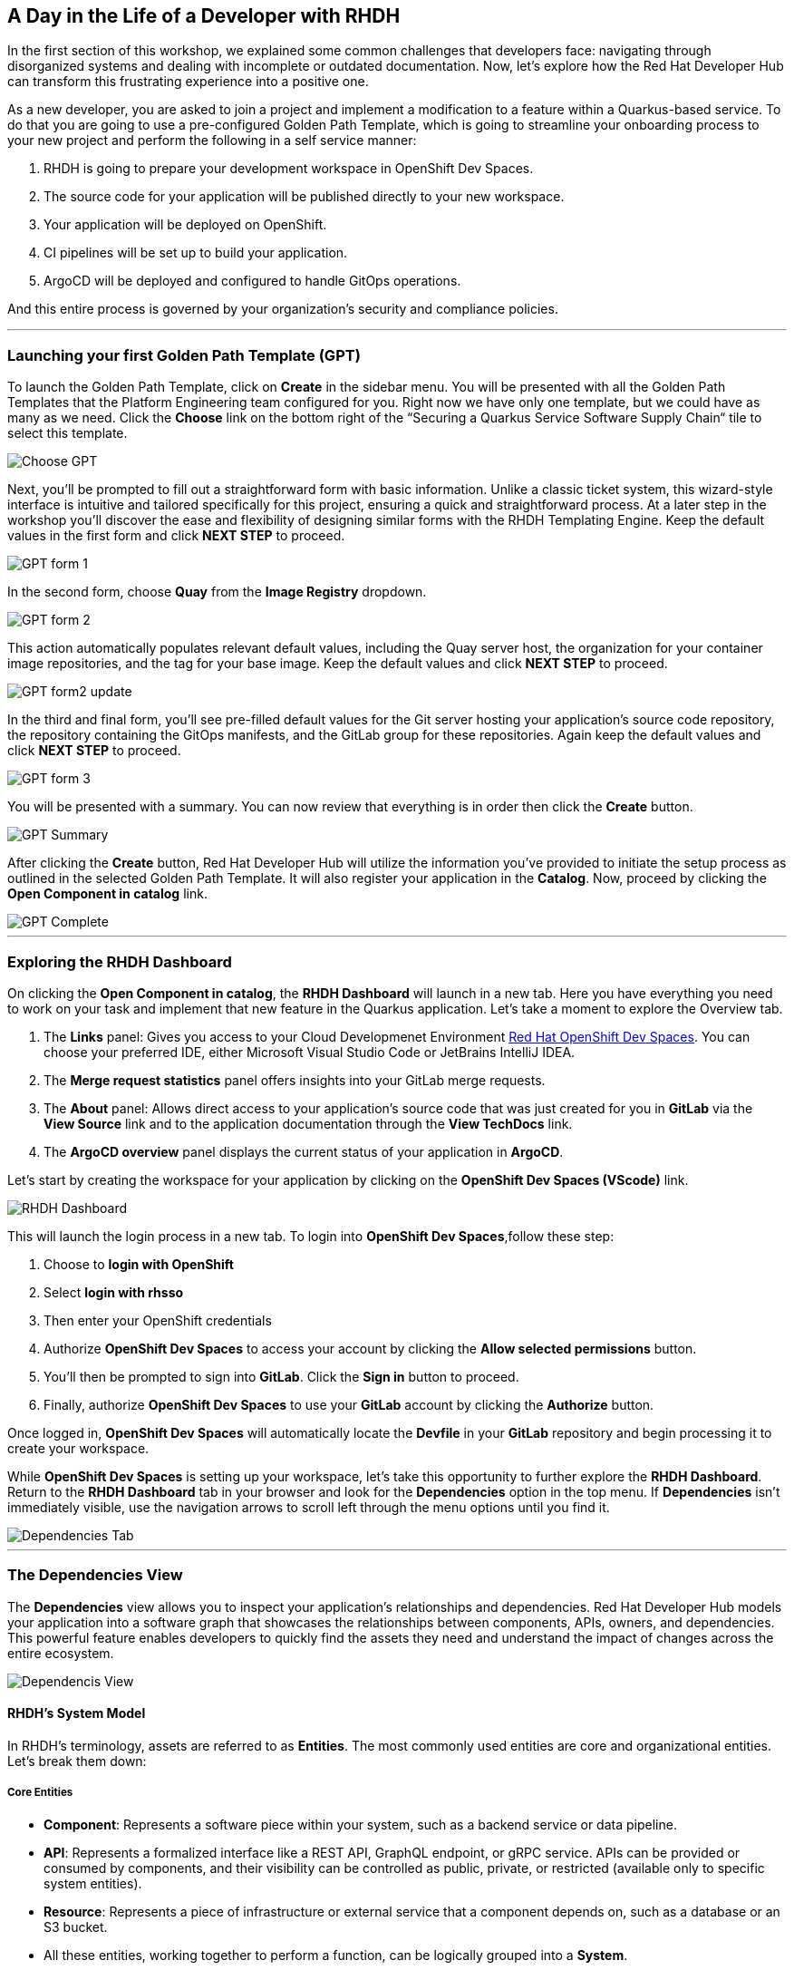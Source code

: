 == A Day in the Life of a Developer with RHDH

In the first section of this workshop, we explained some common challenges that developers face: navigating through disorganized systems and dealing with incomplete or outdated documentation. Now, let's explore how the Red Hat Developer Hub can transform this frustrating experience into a positive one.

As a new developer, you are asked to join a project and implement a modification to a feature within a Quarkus-based service. To do that you are going to use a pre-configured Golden Path Template, which is going to streamline your onboarding process to your new project and perform the following in a self service manner:

. RHDH is going to prepare your development workspace in OpenShift Dev Spaces.
. The source code for your application will be published directly to your new workspace.
. Your application will be deployed on OpenShift.
. CI pipelines will be set up to build your application.
. ArgoCD will be deployed and configured to handle GitOps operations.

And this entire process is governed by your organization's security and compliance policies.

'''

=== Launching your first Golden Path Template (GPT)

To launch the Golden Path Template, click on *Create* in the sidebar menu. You will be presented with all the Golden Path Templates that the Platform Engineering team configured for you. Right now we have only one template, but we could have as many as we need. Click the *Choose* link on the bottom right of the “Securing a Quarkus Service Software Supply Chain“ tile to select this template.  

image::Choose_GPT.png[]

Next, you'll be prompted to fill out a straightforward form with basic information. Unlike a classic ticket system, this wizard-style interface is intuitive and tailored specifically for this project, ensuring a quick and straightforward process. At a later step in the workshop you'll discover the ease and flexibility of designing similar forms with the RHDH Templating Engine. Keep the default values in the first form and click *NEXT STEP* to proceed.

image::GPT_form_1.png[]

In the second form, choose *Quay* from the *Image Registry* dropdown. 

image::GPT_form_2.png[]

This action automatically populates relevant default values, including the Quay server host, the organization for your container image repositories, and the tag for your base image. Keep the default values and click *NEXT STEP* to proceed.

image::GPT_form2_update.png[]

In the third and final form, you'll see pre-filled default values for the Git server hosting your application's source code repository, the repository containing the GitOps manifests, and the GitLab group for these repositories. Again keep the default values and click *NEXT STEP* to proceed.

image::GPT_form_3.png[]

You will be presented with a summary. You can now review that everything is in order then click the *Create* button.

image::GPT_Summary.png[]

After clicking the *Create* button, Red Hat Developer Hub will utilize the information you've provided to initiate the setup process as outlined in the selected Golden Path Template. It will also register your application in the *Catalog*. Now, proceed by clicking the *Open Component in catalog* link.

image::GPT_Complete.png[]

'''

=== Exploring the RHDH Dashboard

On clicking the *Open Component in catalog*,  the *RHDH Dashboard* will launch in a new tab. Here you have everything you need to work on your task and implement that new feature in the Quarkus application. Let’s take a moment to explore the Overview tab.

. The *Links* panel: Gives you access to your Cloud Developmenet Environment link:https://developers.redhat.com/products/openshift-dev-spaces/overview[Red Hat OpenShift Dev Spaces]. You can choose your preferred IDE, either Microsoft Visual Studio Code or JetBrains IntelliJ IDEA. 
+
. The *Merge request statistics* panel offers insights into your GitLab merge requests.
+
. The *About* panel: Allows direct access to your application's source code that was just created for you in *GitLab* via the *View Source* link and to the application documentation through the *View TechDocs* link.
+
. The *ArgoCD overview* panel displays the current status of your application in *ArgoCD*.


Let’s start by creating the workspace for your application by clicking on the *OpenShift Dev Spaces (VScode)* link.



image::RHDH_Dashboard.png[]

This will launch the login process in a new tab. To login into *OpenShift Dev Spaces*,follow these step:

. Choose to *login with OpenShift*
+
. Select *login with rhsso*
+
. Then enter your OpenShift credentials
+
. Authorize *OpenShift Dev Spaces* to access your account by clicking the *Allow selected permissions* button.
+
. You'll then be prompted to sign into *GitLab*. Click the *Sign in* button to proceed.
+
. Finally, authorize *OpenShift Dev Spaces* to use your *GitLab* account by clicking the *Authorize* button. 

Once logged in, *OpenShift Dev Spaces* will automatically locate the *Devfile* in your *GitLab* repository and begin processing it to create your workspace.

While *OpenShift Dev Spaces* is setting up your workspace, let's take this opportunity to further explore the *RHDH Dashboard*. Return to the *RHDH Dashboard* tab in your browser and look for the *Dependencies* option in the top menu. If *Dependencies* isn't immediately visible, use the navigation arrows to scroll left through the menu options until you find it.

image::Dependencies_Tab.png[]

'''

=== The Dependencies View

The *Dependencies* view allows you to inspect your application’s relationships and dependencies. Red Hat Developer Hub models your application into a software graph that showcases the relationships between components, APIs, owners, and dependencies. This powerful feature enables developers to quickly find the assets they need and understand the impact of changes across the entire ecosystem.

image::Dependencis_View.png[]

==== RHDH’s System Model
In RHDH’s terminology, assets are referred to as *Entities*. The most commonly used entities are core and organizational entities. Let's break them down:

===== Core Entities

* *Component*: Represents a software piece within your system, such as a backend service or data pipeline.
* *API*: Represents a formalized interface like a REST API, GraphQL endpoint, or gRPC service. APIs can be provided or consumed by components, and their visibility can be controlled as public, private, or restricted (available only to specific system entities).
* *Resource*: Represents a piece of infrastructure or external service that a component depends on, such as a database or an S3 bucket.
* All these entities, working together to perform a function, can be logically grouped into a *System*.

===== Organizational Entities

* *User*: Represents an individual user within your organization.
* *Group*: Represents a team or other organizational units that users are members of.

These organizational entities own the core entities and play a crucial role in maintaining and managing them.

image::System_Model.png[]

Now that we have a better grasp of the terminology, let's examine the relationship diagram for our Quarkus application. The diagram illustrates a component named *my-quarkus-app*, which provides an API also named *my-quarkus-app* and is under the ownership of *user1*. Should there be dependencies on databases, external storage solutions like S3 buckets, or other components, these would be depicted within this diagram as well.

image::My-quarkus-app-diagram.png[]

Now let’s explore the *my-quarkus-app* API by clicking on it in the relationship diagram.

'''

=== The API View

In the API view, you'll find a lot of helpful information including access to source code, documentation, and a visual representation of relationships from the API's perspective.  To interact with your API, select the *Definition* tab. 

image::API_View.png[]

Here you'll find a Swagger UI, which provides an interactive interface for exploring and testing your API's requests.

image::Swagger_UI.png[]

Switch back to the “Overview” tab, and under owner click on the link corresponding to your user, which in our example is labeled as *user1*.

image::Switch_To_Owner_View.png[]

'''

=== The Ownership View

As we discussed in the workshop introduction, it is often very hard to understand who owns which component. However, RHDH simplifies this by clearly displaying the group responsible for the component and APIs you're working with, complete with contact details. You can also view all related components and APIs managed by this group.
So really the Red Hat Developer Hub makes it very easy to find and explore every aspect of your application from within the comfort of your RHDH dashboard.

Now, let's navigate back to our application component. Click on the link labeled “1 SERVICE Component” to return to the RHDH Software Catalog.

image::Ownership_view.png[]

Select the *my-quarkus-app* component from the list to navigate back to your Dashboard.

image::Catalog_View_From_Ownership_Link.png[]

'''

=== The Topology View

Select the *Topology* tab from the upper menu. This view, powered by an RHDH Plugin, brings the familiar *OpenShift Topology* view experience into the *Red Hat Developer Hub*, allowing you to visualize the workloads within your Kubernetes namespace.

Immediately, you'll notice a red ring around your Pod, indicating a startup issue. Hover over the Pod to reveal an *ErrImagePull* error. Click on the Pod for a detailed view, similar to what you would find in *OpenShift's Topology* view. Switch to the Resources tab for further details, the error message makes it clear that the application Pod failed to start due to a missing image. To confirm this, let's proceed to the *Image Registry* view by selecting it from the upper menu.

image::Topology_View.png[]

'''

=== The Image Registry View